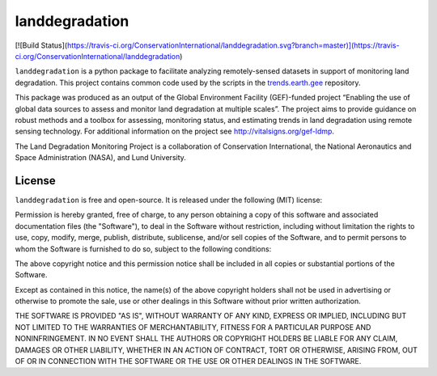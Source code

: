 landdegradation
===============

[![Build 
Status](https://travis-ci.org/ConservationInternational/landdegradation.svg?branch=master)](https://travis-ci.org/ConservationInternational/landdegradation)

``landdegradation`` is a python package to facilitate analyzing remotely-sensed
datasets in support of monitoring land degradation. This project contains 
common code used by the scripts in the `trends.earth.gee 
<https://github.com/ConservationInternational/trends.earth.gee>`_ repository.

This package was produced as an output of the Global Environment Facility
(GEF)-funded project “Enabling the use of global data sources to assess and
monitor land degradation at multiple scales”. The project aims to provide
guidance on robust methods and a toolbox for assessing, monitoring status, and
estimating trends in land degradation using remote sensing technology. For
additional information on the project see http://vitalsigns.org/gef-ldmp.

The Land Degradation Monitoring Project is a collaboration of Conservation
International, the National Aeronautics and Space Administration (NASA), and
Lund University.

License
-------

``landdegradation`` is free and open-source. It is released under the
following (MIT) license:

Permission is hereby granted, free of charge, to any person obtaining a copy of
this software and associated documentation files (the "Software"), to deal in
the Software without restriction, including without limitation the rights to
use, copy, modify, merge, publish, distribute, sublicense, and/or sell copies
of the Software, and to permit persons to whom the Software is furnished to do
so, subject to the following conditions:

The above copyright notice and this permission notice shall be included in all
copies or substantial portions of the Software.

Except as contained in this notice, the name(s) of the above copyright holders
shall not be used in advertising or otherwise to promote the sale, use or other
dealings in this Software without prior written authorization.

THE SOFTWARE IS PROVIDED "AS IS", WITHOUT WARRANTY OF ANY KIND, EXPRESS OR
IMPLIED, INCLUDING BUT NOT LIMITED TO THE WARRANTIES OF MERCHANTABILITY,
FITNESS FOR A PARTICULAR PURPOSE AND NONINFRINGEMENT. IN NO EVENT SHALL THE
AUTHORS OR COPYRIGHT HOLDERS BE LIABLE FOR ANY CLAIM, DAMAGES OR OTHER
LIABILITY, WHETHER IN AN ACTION OF CONTRACT, TORT OR OTHERWISE, ARISING FROM,
OUT OF OR IN CONNECTION WITH THE SOFTWARE OR THE USE OR OTHER DEALINGS IN THE
SOFTWARE.
